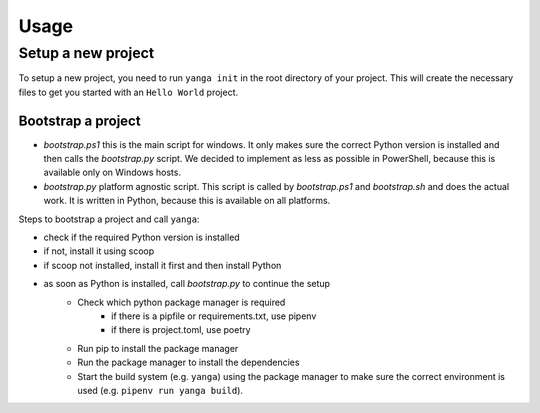 Usage
#####

Setup a new project
===================

To setup a new project, you need to run ``yanga init`` in the root directory of your project.
This will create the necessary files to get you started with an ``Hello World`` project.

Bootstrap a project
------------------

* `bootstrap.ps1` this is the main script for windows. It only makes sure the correct Python version is installed and then calls the `bootstrap.py` script. We decided to implement as less as possible in PowerShell, because this is available only on Windows hosts.
* `bootstrap.py` platform agnostic script. This script is called by `bootstrap.ps1` and `bootstrap.sh` and does the actual work. It is written in Python, because this is available on all platforms.


Steps to bootstrap a project and call ``yanga``:

* check if the required Python version is installed
* if not, install it using scoop
* if scoop not installed, install it first and then install Python
* as soon as Python is installed, call `bootstrap.py` to continue the setup
    * Check which python package manager is required
        * if there is a pipfile or requirements.txt, use pipenv
        * if there is project.toml, use poetry
    * Run pip to install the package manager
    * Run the package manager to install the dependencies
    * Start the build system (e.g. ``yanga``) using the package manager to make sure the correct environment is used (e.g. ``pipenv run yanga build``).
